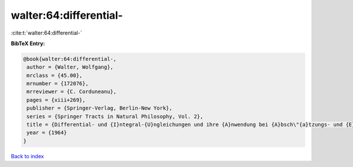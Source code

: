 walter:64:differential-
=======================

:cite:t:`walter:64:differential-`

**BibTeX Entry:**

.. code-block:: bibtex

   @book{walter:64:differential-,
    author = {Walter, Wolfgang},
    mrclass = {45.00},
    mrnumber = {172076},
    mrreviewer = {C. Corduneanu},
    pages = {xiii+269},
    publisher = {Springer-Verlag, Berlin-New York},
    series = {Springer Tracts in Natural Philosophy, Vol. 2},
    title = {Differential- und {I}ntegral-{U}ngleichungen und ihre {A}nwendung bei {A}bsch\"{a}tzungs- und {E}indeutigkeits-problemen},
    year = {1964}
   }

`Back to index <../By-Cite-Keys.html>`_
